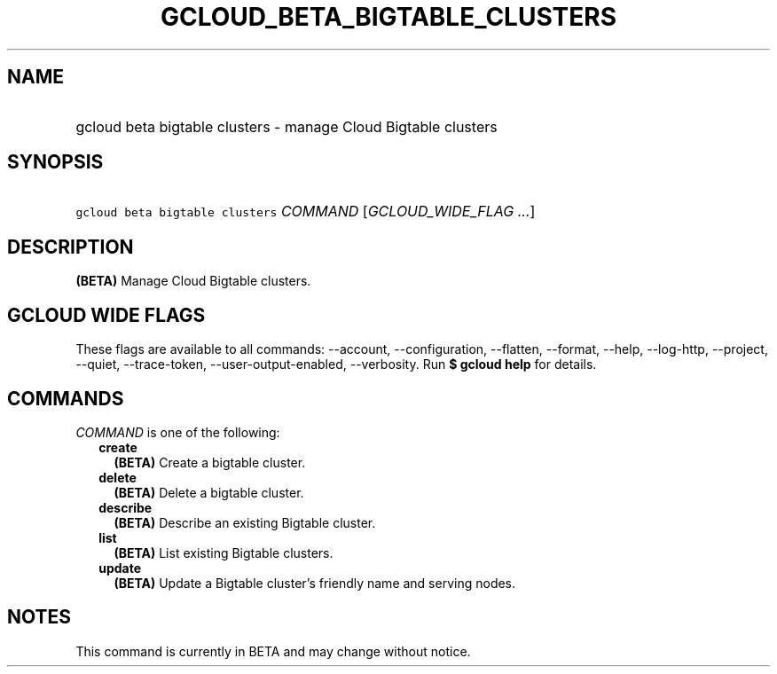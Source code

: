 
.TH "GCLOUD_BETA_BIGTABLE_CLUSTERS" 1



.SH "NAME"
.HP
gcloud beta bigtable clusters \- manage Cloud Bigtable clusters



.SH "SYNOPSIS"
.HP
\f5gcloud beta bigtable clusters\fR \fICOMMAND\fR [\fIGCLOUD_WIDE_FLAG\ ...\fR]



.SH "DESCRIPTION"

\fB(BETA)\fR Manage Cloud Bigtable clusters.



.SH "GCLOUD WIDE FLAGS"

These flags are available to all commands: \-\-account, \-\-configuration,
\-\-flatten, \-\-format, \-\-help, \-\-log\-http, \-\-project, \-\-quiet,
\-\-trace\-token, \-\-user\-output\-enabled, \-\-verbosity. Run \fB$ gcloud
help\fR for details.



.SH "COMMANDS"

\f5\fICOMMAND\fR\fR is one of the following:

.RS 2m
.TP 2m
\fBcreate\fR
\fB(BETA)\fR Create a bigtable cluster.

.TP 2m
\fBdelete\fR
\fB(BETA)\fR Delete a bigtable cluster.

.TP 2m
\fBdescribe\fR
\fB(BETA)\fR Describe an existing Bigtable cluster.

.TP 2m
\fBlist\fR
\fB(BETA)\fR List existing Bigtable clusters.

.TP 2m
\fBupdate\fR
\fB(BETA)\fR Update a Bigtable cluster's friendly name and serving nodes.


.RE
.sp

.SH "NOTES"

This command is currently in BETA and may change without notice.

